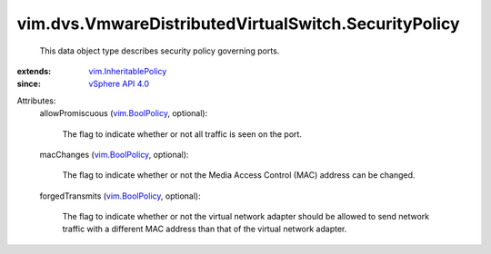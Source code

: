 .. _vim.BoolPolicy: ../../../vim/BoolPolicy.rst

.. _vSphere API 4.0: ../../../vim/version.rst#vimversionversion5

.. _vim.InheritablePolicy: ../../../vim/InheritablePolicy.rst


vim.dvs.VmwareDistributedVirtualSwitch.SecurityPolicy
=====================================================
  This data object type describes security policy governing ports.
:extends: vim.InheritablePolicy_
:since: `vSphere API 4.0`_

Attributes:
    allowPromiscuous (`vim.BoolPolicy`_, optional):

       The flag to indicate whether or not all traffic is seen on the port.
    macChanges (`vim.BoolPolicy`_, optional):

       The flag to indicate whether or not the Media Access Control (MAC) address can be changed.
    forgedTransmits (`vim.BoolPolicy`_, optional):

       The flag to indicate whether or not the virtual network adapter should be allowed to send network traffic with a different MAC address than that of the virtual network adapter.
